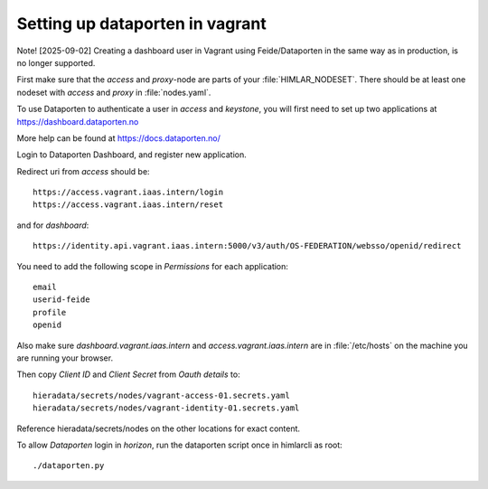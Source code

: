 ================================
Setting up dataporten in vagrant
================================

Note! [2025-09-02] Creating a dashboard user in Vagrant using Feide/Dataporten in the same way as in production, is no longer supported.

First make sure that the `access` and `proxy`-node are parts of your :file:`HIMLAR_NODESET`.
There should be at least one nodeset with `access` and `proxy` in :file:`nodes.yaml`.

To use Dataporten to authenticate a user in `access` and `keystone`, you
will first need to set up two applications at https://dashboard.dataporten.no

More help can be found at https://docs.dataporten.no/


Login to Dataporten Dashboard, and register new application.

Redirect uri from `access` should be::

  https://access.vagrant.iaas.intern/login
  https://access.vagrant.iaas.intern/reset

and for `dashboard`::

  https://identity.api.vagrant.iaas.intern:5000/v3/auth/OS-FEDERATION/websso/openid/redirect

You need to add the following scope in `Permissions` for each application::

  email
  userid-feide
  profile
  openid

Also make sure `dashboard.vagrant.iaas.intern` and `access.vagrant.iaas.intern` are in
:file:`/etc/hosts` on the machine you are running your browser.

Then copy `Client ID` and `Client Secret` from `Oauth details` to::

  hieradata/secrets/nodes/vagrant-access-01.secrets.yaml
  hieradata/secrets/nodes/vagrant-identity-01.secrets.yaml

Reference hieradata/secrets/nodes on the other locations for exact content.

To allow `Dataporten` login in `horizon`, run the dataporten
script once in himlarcli as root::

 ./dataporten.py

